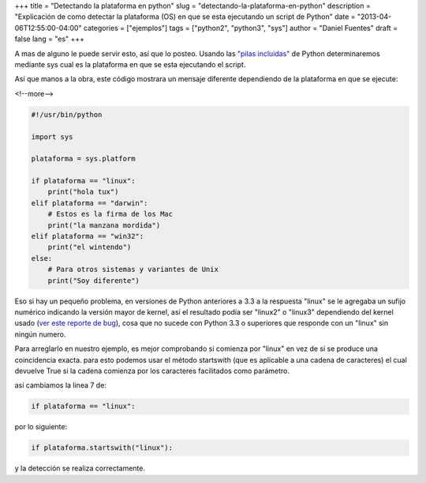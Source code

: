 +++
title = "Detectando la plataforma en python"
slug = "detectando-la-plataforma-en-python"
description = "Explicación de como detectar la plataforma (OS) en que se esta ejecutando un script de Python"
date = "2013-04-06T12:55:00-04:00"
categories = ["ejemplos"]
tags = ["python2", "python3", "sys"]
author = "Daniel Fuentes"
draft = false
lang = "es"
+++

A mas de alguno le puede servir esto, así que lo posteo. Usando las
`"pilas
incluidas" <http://es.wikipedia.org/wiki/Python#Biblioteca_est.C3.A1ndar>`_
de Python determinaremos mediante sys cual es la plataforma en que se
esta ejecutando el script.

Así que manos a la obra, este código mostrara un mensaje diferente
dependiendo de la plataforma en que se ejecute:

<!--more-->

.. code-block:: python

    #!/usr/bin/python

    import sys

    plataforma = sys.platform

    if plataforma == "linux":
        print("hola tux")
    elif plataforma == "darwin":
        # Estos es la firma de los Mac
        print("la manzana mordida")
    elif plataforma == "win32":
        print("el wintendo")
    else:
        # Para otros sistemas y variantes de Unix
        print("Soy diferente")

Eso si hay un pequeño problema, en versiones de Python anteriores a 3.3
a la respuesta "linux" se le agregaba un sufijo numérico indicando la
versión mayor de kernel, así el resultado podía ser "linux2" o "linux3"
dependiendo del kernel usado (`ver este reporte de
bug <http://bugs.python.org/issue12326>`_), cosa que no sucede con
Python 3.3 o superiores que responde con un "linux" sin ningún numero.

Para arreglarlo en nuestro ejemplo, es mejor comprobando si comienza por
"linux" en vez de si se produce una coincidencia exacta. para esto
podemos usar el método startswith (que es aplicable a una cadena de
caracteres) el cual devuelve True si la cadena comienza por los
caracteres facilitados como parámetro.

así cambiamos la linea 7 de:

.. code-block:: python

    if plataforma == "linux":

por lo siguiente:

.. code-block:: python

    if plataforma.startswith("linux"):

y la detección se realiza correctamente.
